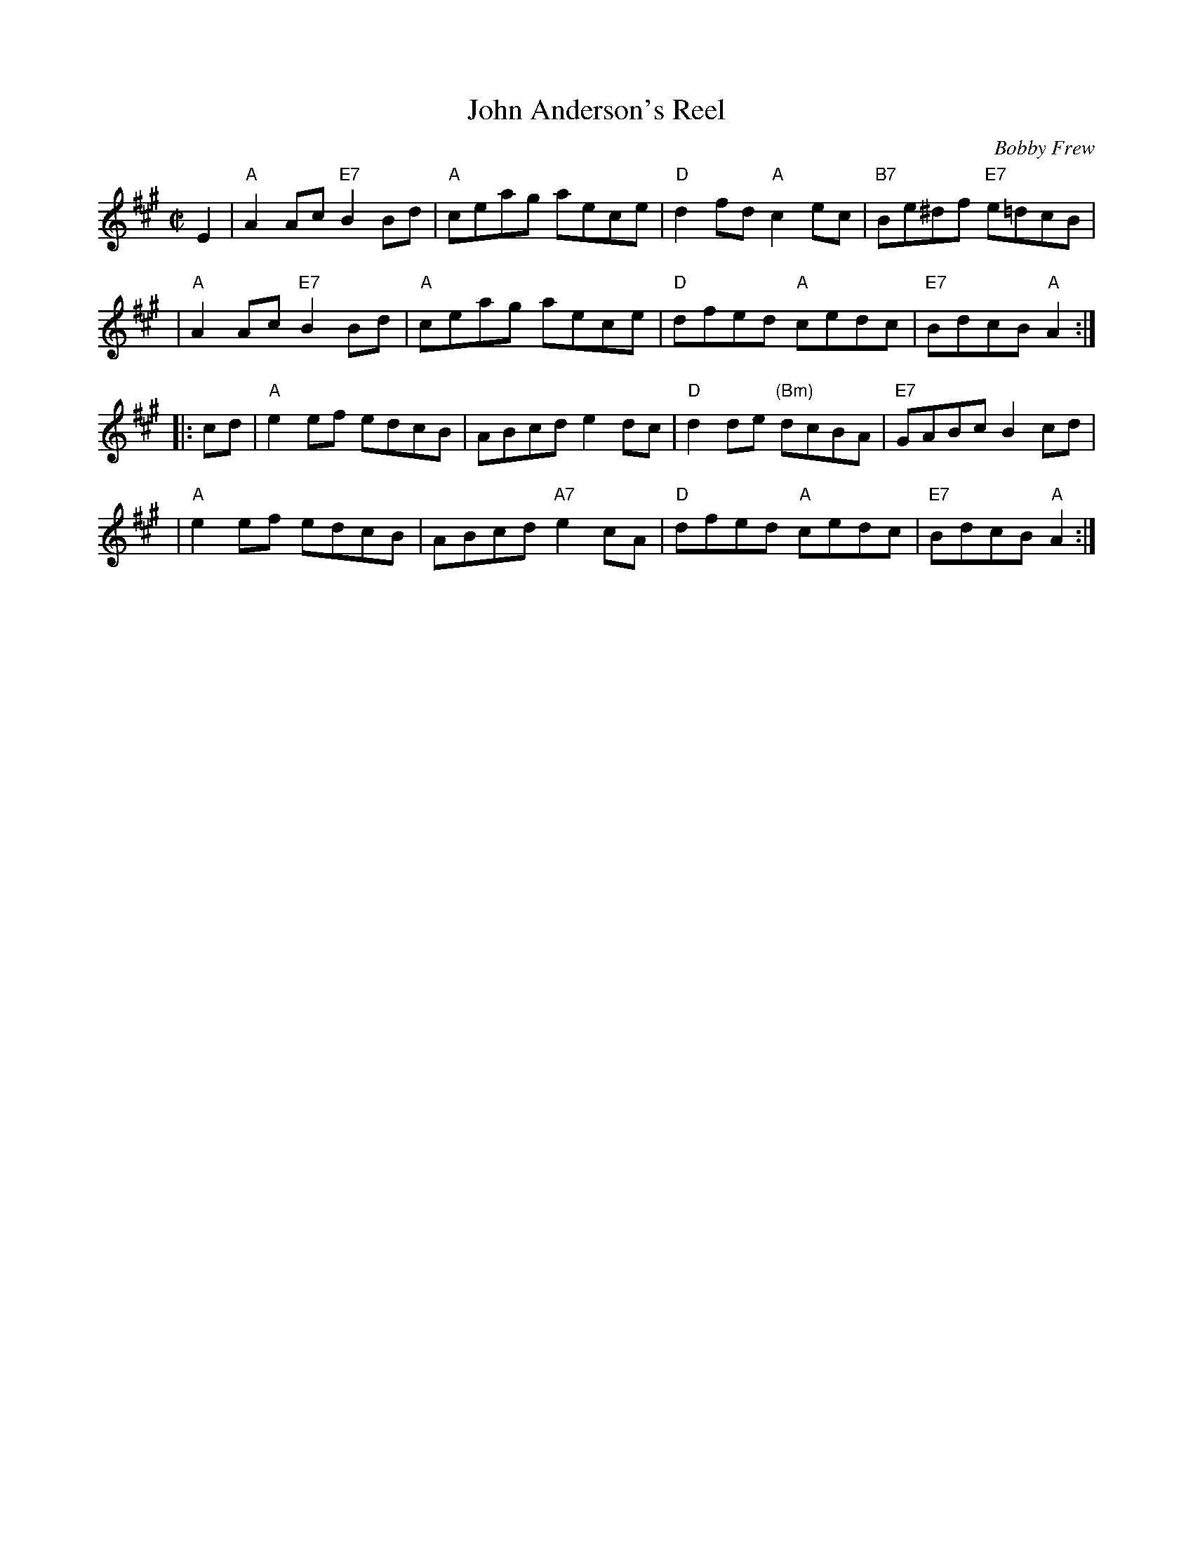 X: 1
T: John Anderson's Reel
C: Bobby Frew
R: reel
Z: 2006 John Chambers <jc:trillian.mit.edu>
M: C|
L: 1/8
K: A
E2 \
| "A"A2Ac "E7"B2Bd | "A"ceag aece | "D"d2fd "A"c2ec | "B7"Be^df "E7"e=dcB |
| "A"A2Ac "E7"B2Bd | "A"ceag aece | "D"dfed "A"cedc | "E7"BdcB "A"A2 :|
|: cd \
| "A"e2ef edcB | ABcd e2dc | "D"d2de "(Bm)"dcBA | "E7"GABc B2cd |
| "A"e2ef edcB | ABcd "A7"e2cA | "D"dfed "A"cedc | "E7"BdcB "A"A2 :|
